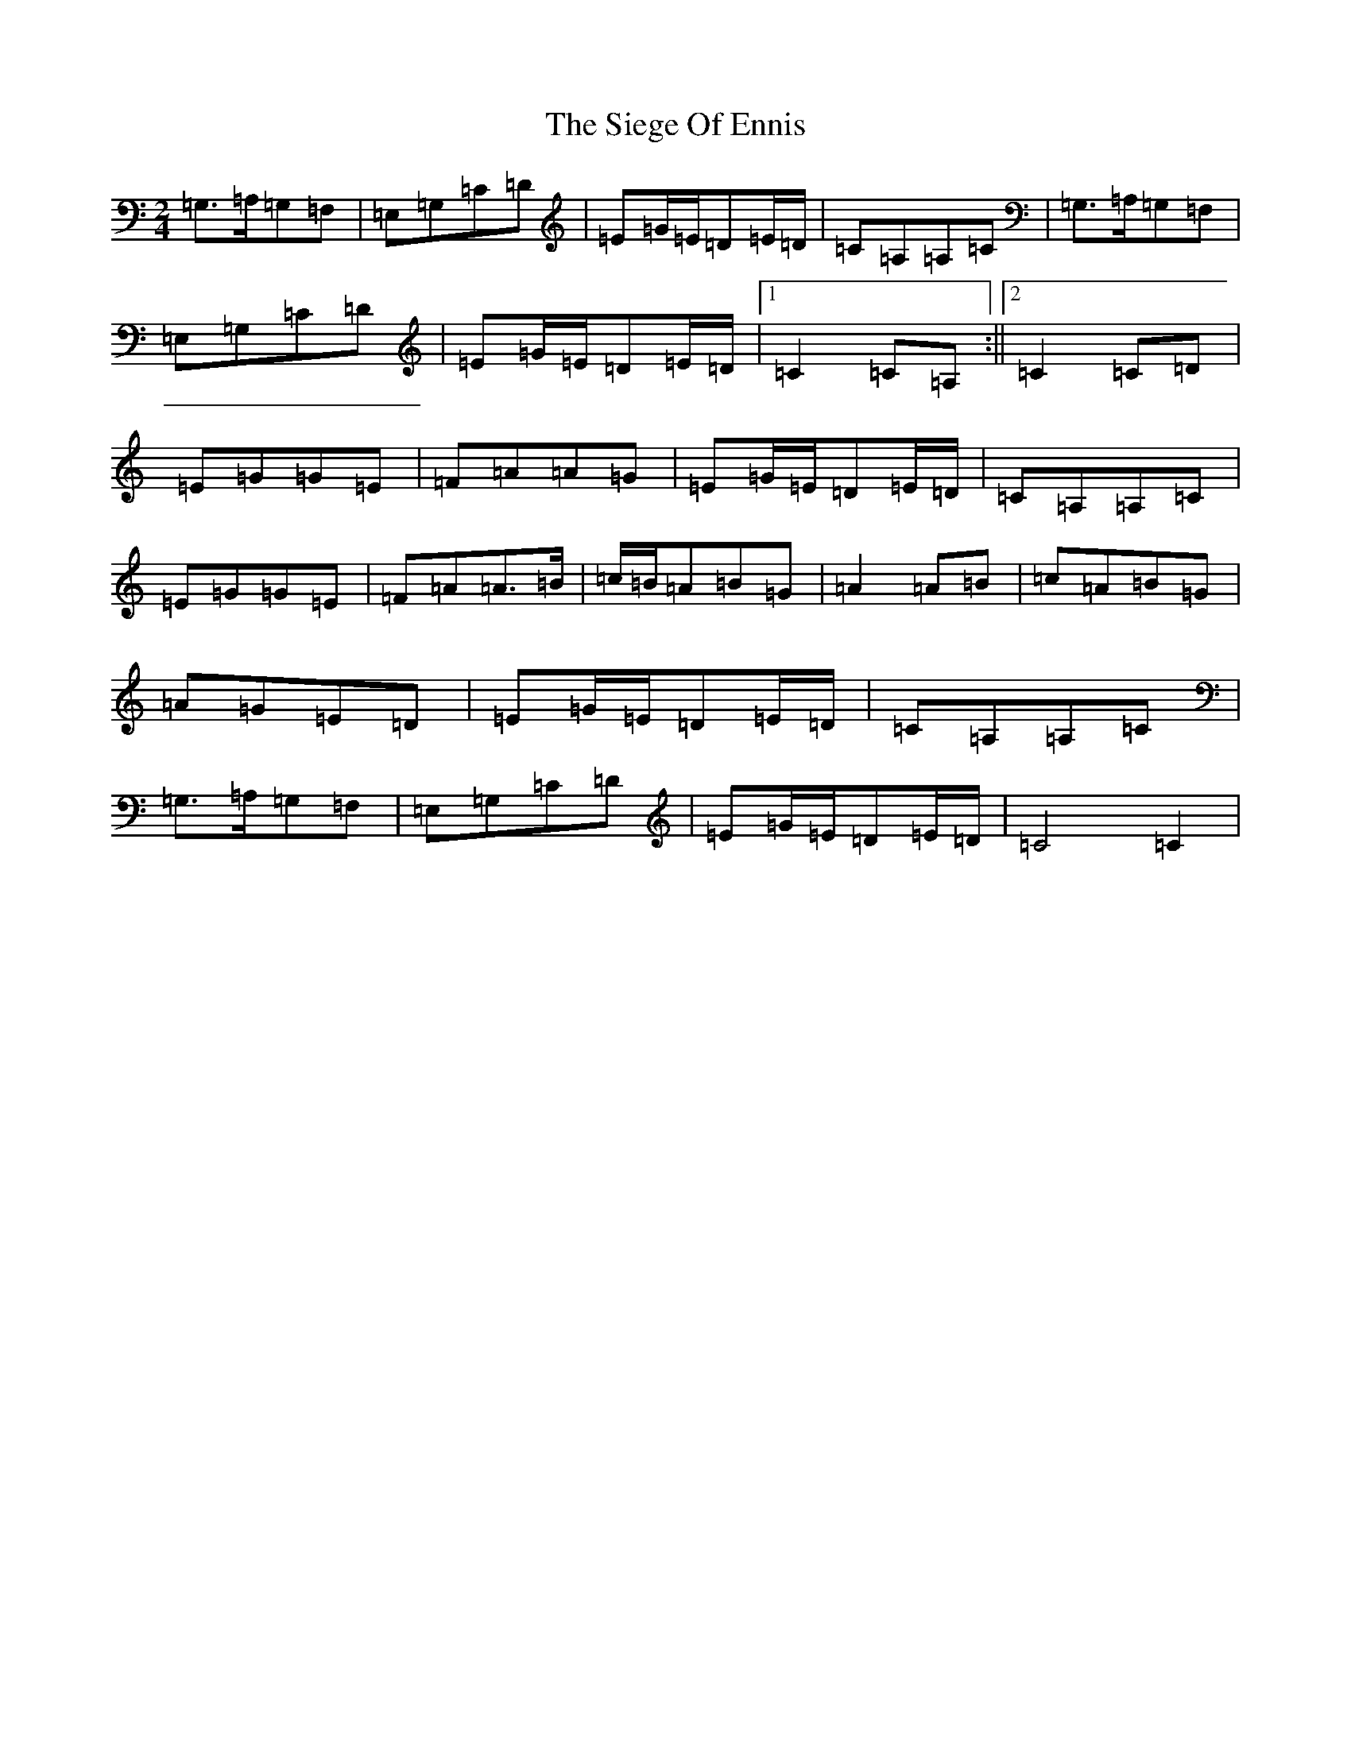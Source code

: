 X: 19426
T: Siege Of Ennis, The
S: https://thesession.org/tunes/1640#setting1640
Z: G Major
R: polka
M: 2/4
L: 1/8
K: C Major
=G,>=A,=G,=F,|=E,=G,=C=D|=E=G/2=E/2=D=E/2=D/2|=C=A,=A,=C|=G,>=A,=G,=F,|=E,=G,=C=D|=E=G/2=E/2=D=E/2=D/2|1=C2=C=A,:||2=C2=C=D|=E=G=G=E|=F=A=A=G|=E=G/2=E/2=D=E/2=D/2|=C=A,=A,=C|=E=G=G=E|=F=A=A>=B|=c/2=B/2=A=B=G|=A2=A=B|=c=A=B=G|=A=G=E=D|=E=G/2=E/2=D=E/2=D/2|=C=A,=A,=C|=G,>=A,=G,=F,|=E,=G,=C=D|=E=G/2=E/2=D=E/2=D/2|=C4=C2|